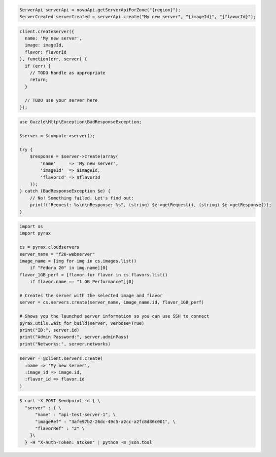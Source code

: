 .. code-block:: csharp

.. code-block:: java

    ServerApi serverApi = novaApi.getServerApiForZone("{region}");
    ServerCreated serverCreated = serverApi.create("My new server", "{imageId}", "{flavorId}");

.. code-block:: javascript

    client.createServer({
      name: 'My new server',
      image: imageId,
      flavor: flavorId
    }, function(err, server) {
      if (err) {
        // TODO handle as appropriate
        return;
      }

      // TODO use your server here
    });

.. code-block:: php

    use Guzzle\Http\Exception\BadResponseException;

    $server = $compute->server();

    try {
        $response = $server->create(array(
            'name'     => 'My new server',
            'imageId'  => $imageId,
            'flavorId' => $flavorId
        ));
    } catch (BadResponseException $e) {
        // No! Something failed. Let's find out:
        printf("Request: %s\n\nResponse: %s", (string) $e->getRequest(), (string) $e->getResponse());
    }

.. code-block:: python

  import os
  import pyrax

  cs = pyrax.cloudservers
  server_name = "f20-webserver"
  image_name = [img for img in cs.images.list()
      if "Fedora 20" in img.name][0]
  flavor_1GB_perf = [flavor for flavor in cs.flavors.list()
      if flavor.name == "1 GB Performance"][0]

  # Creates the server with the selected image and flavor
  server = cs.servers.create(server_name, image_name.id, flavor_1GB_perf)

  # Shows you the launched server information so you can use SSH to connect
  pyrax.utils.wait_for_build(server, verbose=True)
  print("ID:", server.id)
  print("Admin Password:", server.adminPass)
  print("Networks:", server.networks)

.. code-block:: ruby

    server = @client.servers.create(
      :name => 'My new server',
      :image_id => image.id,
      :flavor_id => flavor.id
    )

.. code-block:: shell

  $ curl -X POST $endpoint -d { \
    "server" : { \
        "name" : "api-test-server-1", \
        "imageRef" : "3afe97b2-26dc-49c5-a2cc-a2fc8d80c001", \
        "flavorRef" : "2" \        
      }\
    } -H "X-Auth-Token: $token" | python -m json.tool
